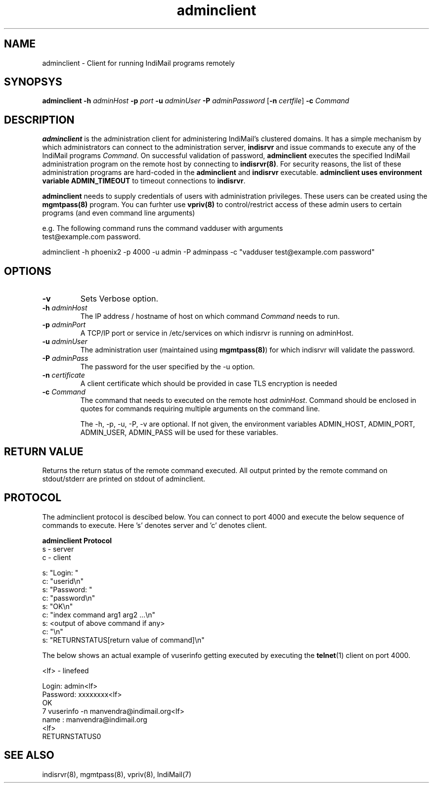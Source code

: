.LL 8i
.TH adminclient 8
.SH NAME
adminclient \- Client for running IndiMail programs remotely

.SH SYNOPSYS
\fBadminclient\fR \fB\-h\fR \fIadminHost\fR \fB\-p\fR \fIport\fR \fB\-u\fR \fIadminUser\fR \fB\-P\fR \fIadminPassword\fR [\fB\-n\fR \fIcertfile\fR] \fB\-c\fR \fICommand\fR

.SH DESCRIPTION
.PP
\fBadminclient\fR is the administration client for administering IndiMail's clustered domains.
It has a simple mechanism by which administrators can connect to the administration server,
\fBindisrvr\fR and issue commands to execute any of the IndiMail programs \fICommand\fR.
On successful validation of password, \fBadminclient\fR executes the specified IndiMail
administration program on the remote host by connecting to \fBindisrvr(8)\fR. For security
reasons, the list of these administration programs are hard-coded in the \fBadminclient\fR
and \fBindisrvr\fR executable. \fBadminclient\Fr uses environment variable \fBADMIN_TIMEOUT\fR
to timeout connections to \fBindisrvr\fR.

\fBadminclient\fR needs to supply credentials of users with administration privileges. These
users can be created using the \fBmgmtpass(8)\fR program. You can furhter use \fBvpriv(8)\fR
to control/restrict access of these admin users to certain programs (and even command line
arguments)

.EX
 e.g. The following command runs the command vadduser with arguments 
 test@example.com password.

 adminclient -h phoenix2 -p  4000 -u admin -P adminpass -c "vadduser test@example.com password"
.EE

.SH OPTIONS
.TP
\fB\-v\fR
Sets Verbose option.
.TP
\fB\-h\fR \fIadminHost\fR
The IP address / hostname of host on which command \fICommand\fR needs to run. 
.TP
\fB\-p\fR \fIadminPort\fR
A TCP/IP port or service in /etc/services on which indisrvr is running on adminHost.
.TP
\fB\-u\fR \fIadminUser\fR
The administration user (maintained using \fBmgmtpass(8)\fR) for which indisrvr will
validate the password.
.TP
\fB\-P\fR \fIadminPass\fR
The password for the user specified by the -u option.
.TP
\fB\-n\fR \fIcertificate\fR
A client certificate which should be provided in case TLS encryption is needed
.TP
\fB\-c\fR \fICommand\fR
The command that needs to executed on the remote host \fIadminHost\fR. Command should be
enclosed in quotes for commands requiring multiple arguments on the command line.

The -h, -p, -u, -P, -v are optional. If not given, the environment variables ADMIN_HOST,
ADMIN_PORT, ADMIN_USER, ADMIN_PASS will be used for these variables.

.SH RETURN VALUE
Returns the return status of the remote command executed. All output printed by the remote
command on stdout/stderr are printed on stdout of adminclient.

.SH PROTOCOL
The adminclient protocol is descibed below. You can connect to port 4000 and execute
the below sequence of commands to execute. Here 's' denotes server and 'c' denotes client.

.EX
.B adminclient Protocol
 s - server
 c - client

 s: "Login: "
 c: "userid\\n"
 s: "Password: "
 c: "password\\n"
 s: "OK\\n"
 c: "index command arg1 arg2 ...\\n"
 s: <output of above command if any>
 c: "\\n"
 s: "RETURNSTATUS[return value of command]\\n"
.EE

The below shows an actual example of vuserinfo getting executed by executing the
\fBtelnet\fR(1) client on port 4000.

.EX
 <lf> - linefeed

 Login: admin<lf>
 Password: xxxxxxxx<lf>
 OK
 7 vuserinfo -n manvendra@indimail.org<lf>
 name          : manvendra@indimail.org
 <lf>
 RETURNSTATUS0
.EE

.SH "SEE ALSO"
indisrvr(8), mgmtpass(8), vpriv(8), IndiMail(7)

